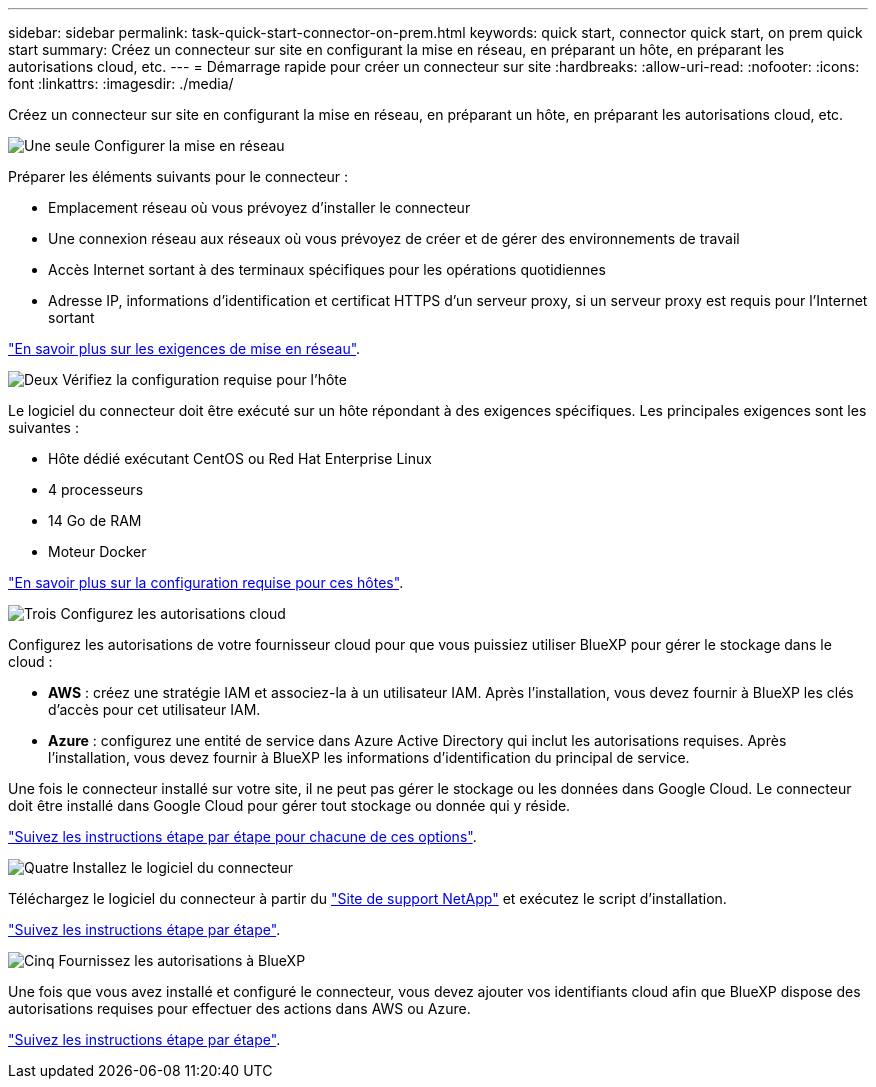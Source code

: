 ---
sidebar: sidebar 
permalink: task-quick-start-connector-on-prem.html 
keywords: quick start, connector quick start, on prem quick start 
summary: Créez un connecteur sur site en configurant la mise en réseau, en préparant un hôte, en préparant les autorisations cloud, etc. 
---
= Démarrage rapide pour créer un connecteur sur site
:hardbreaks:
:allow-uri-read: 
:nofooter: 
:icons: font
:linkattrs: 
:imagesdir: ./media/


[role="lead"]
Créez un connecteur sur site en configurant la mise en réseau, en préparant un hôte, en préparant les autorisations cloud, etc.

.image:https://raw.githubusercontent.com/NetAppDocs/common/main/media/number-1.png["Une seule"] Configurer la mise en réseau
[role="quick-margin-para"]
Préparer les éléments suivants pour le connecteur :

[role="quick-margin-list"]
* Emplacement réseau où vous prévoyez d'installer le connecteur
* Une connexion réseau aux réseaux où vous prévoyez de créer et de gérer des environnements de travail
* Accès Internet sortant à des terminaux spécifiques pour les opérations quotidiennes
* Adresse IP, informations d'identification et certificat HTTPS d'un serveur proxy, si un serveur proxy est requis pour l'Internet sortant


[role="quick-margin-para"]
link:task-set-up-networking-on-prem.html["En savoir plus sur les exigences de mise en réseau"].

.image:https://raw.githubusercontent.com/NetAppDocs/common/main/media/number-2.png["Deux"] Vérifiez la configuration requise pour l'hôte
[role="quick-margin-para"]
Le logiciel du connecteur doit être exécuté sur un hôte répondant à des exigences spécifiques. Les principales exigences sont les suivantes :

[role="quick-margin-list"]
* Hôte dédié exécutant CentOS ou Red Hat Enterprise Linux
* 4 processeurs
* 14 Go de RAM
* Moteur Docker


[role="quick-margin-para"]
link:reference-host-requirements-on-prem.html["En savoir plus sur la configuration requise pour ces hôtes"].

.image:https://raw.githubusercontent.com/NetAppDocs/common/main/media/number-3.png["Trois"] Configurez les autorisations cloud
[role="quick-margin-para"]
Configurez les autorisations de votre fournisseur cloud pour que vous puissiez utiliser BlueXP pour gérer le stockage dans le cloud :

[role="quick-margin-list"]
* *AWS* : créez une stratégie IAM et associez-la à un utilisateur IAM. Après l'installation, vous devez fournir à BlueXP les clés d'accès pour cet utilisateur IAM.
* *Azure* : configurez une entité de service dans Azure Active Directory qui inclut les autorisations requises. Après l'installation, vous devez fournir à BlueXP les informations d'identification du principal de service.


[role="quick-margin-para"]
Une fois le connecteur installé sur votre site, il ne peut pas gérer le stockage ou les données dans Google Cloud. Le connecteur doit être installé dans Google Cloud pour gérer tout stockage ou donnée qui y réside.

[role="quick-margin-para"]
link:task-set-up-permissions-on-prem.html["Suivez les instructions étape par étape pour chacune de ces options"].

.image:https://raw.githubusercontent.com/NetAppDocs/common/main/media/number-4.png["Quatre"] Installez le logiciel du connecteur
[role="quick-margin-para"]
Téléchargez le logiciel du connecteur à partir du https://mysupport.netapp.com/site/products/all/details/cloud-manager/downloads-tab["Site de support NetApp"] et exécutez le script d'installation.

[role="quick-margin-para"]
link:task-install-connector-on-prem.html["Suivez les instructions étape par étape"].

.image:https://raw.githubusercontent.com/NetAppDocs/common/main/media/number-5.png["Cinq"] Fournissez les autorisations à BlueXP
[role="quick-margin-para"]
Une fois que vous avez installé et configuré le connecteur, vous devez ajouter vos identifiants cloud afin que BlueXP dispose des autorisations requises pour effectuer des actions dans AWS ou Azure.

[role="quick-margin-para"]
link:task-provide-permissions-on-prem.html["Suivez les instructions étape par étape"].
